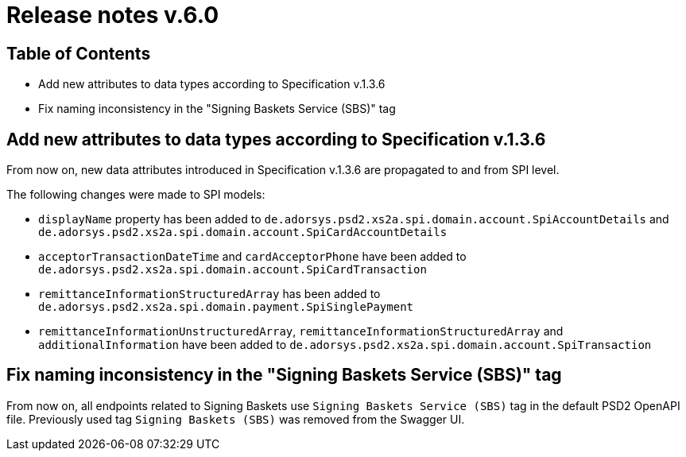 = Release notes v.6.0

== Table of Contents

* Add new attributes to data types according to Specification v.1.3.6
* Fix naming inconsistency in the "Signing Baskets Service (SBS)" tag

== Add new attributes to data types according to Specification v.1.3.6

From now on, new data attributes introduced in Specification v.1.3.6 are propagated to and from SPI level.

The following changes were made to SPI models:

- `displayName` property has been added to `de.adorsys.psd2.xs2a.spi.domain.account.SpiAccountDetails` and
 `de.adorsys.psd2.xs2a.spi.domain.account.SpiCardAccountDetails`
- `acceptorTransactionDateTime` and `cardAcceptorPhone` have been added to `de.adorsys.psd2.xs2a.spi.domain.account.SpiCardTransaction`
- `remittanceInformationStructuredArray` has been added to `de.adorsys.psd2.xs2a.spi.domain.payment.SpiSinglePayment`
- `remittanceInformationUnstructuredArray`, `remittanceInformationStructuredArray` and `additionalInformation` have been added to `de.adorsys.psd2.xs2a.spi.domain.account.SpiTransaction`

== Fix naming inconsistency in the "Signing Baskets Service (SBS)" tag

From now on, all endpoints related to Signing Baskets use `Signing Baskets Service (SBS)` tag in the default PSD2 OpenAPI file.
Previously used tag `Signing Baskets (SBS)` was removed from the Swagger UI.
